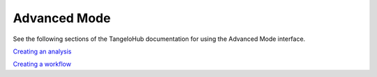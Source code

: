 ======================
    Advanced Mode
======================

See the following sections of the TangeloHub documentation for using the Advanced Mode interface.

`Creating an analysis <http://tangelohub.readthedocs.org/en/latest/creating-an-analysis.html>`_

`Creating a workflow <http://tangelohub.readthedocs.org/en/latest/creating-a-workflow.html>`_
